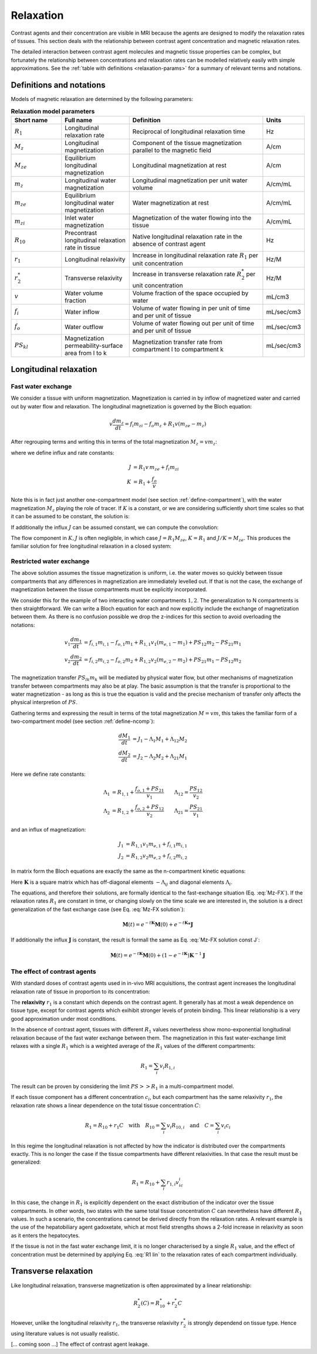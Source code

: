 .. _relaxation-theory:

Relaxation
----------

Contrast agents and their concentration are visible in MRI because the agents
are designed to modify the relaxation rates of tissues. This section deals 
with the relationship between contrast agent concentration and magnetic 
relaxation rates. 

The detailed interaction between contrast agent 
molecules and magnetic tissue properties can be complex, but fortunately 
the relationship between concentrations and relaxation rates can be modelled 
relatively easily with simple approximations. See the 
:ref:`table with definitions <relaxation-params>` for a summary of relevant 
terms and notations.

Definitions and notations
^^^^^^^^^^^^^^^^^^^^^^^^^

Models of magnetic relaxation are determined by the following parameters:

.. _relaxation-params:
.. list-table:: **Relaxation model parameters**
    :widths: 15 20 40 10
    :header-rows: 1

    * - Short name
      - Full name
      - Definition
      - Units
    * - :math:`R_1`
      - Longitudinal relaxation rate
      - Reciprocal of longitudinal relaxation time
      - Hz
    * - :math:`M_z`
      - Longitudinal magnetization
      - Component of the tissue magnetization parallel to the magnetic field
      - A/cm
    * - :math:`M_{ze}`
      - Equilibrium longitudinal magnetization
      - Longitudinal magnetization at rest
      - A/cm
    * - :math:`m_z`
      - Longitudinal water magnetization
      - Longitudinal magnetization per unit water volume
      - A/cm/mL
    * - :math:`m_{ze}`
      - Equilibrium longitudinal water magnetization
      - Water magnetization at rest
      - A/cm/mL
    * - :math:`m_{zi}`
      - Inlet water magnetization
      - Magnetization of the water flowing into the tissue
      - A/cm/mL
    * - :math:`R_{10}`
      - Precontrast longitudinal relaxation rate in tissue
      - Native longitudinal relaxation rate in the absence of contrast agent
      - Hz
    * - :math:`r_1`
      - Longitudinal relaxivity
      - Increase in longitudinal relaxation rate :math:`R_1` per unit 
        concentration
      - Hz/M
    * - :math:`r^*_2`
      - Transverse relaxivity
      - Increase in transverse relaxation rate :math:`R^*_2` per unit 
        concentration
      - Hz/M
    * - :math:`v`
      - Water volume fraction
      - Volume fraction of the space occupied by water
      - mL/cm3
    * - :math:`f_i`
      - Water inflow
      - Volume of water flowing in per unit of time and per unit of tissue
      - mL/sec/cm3
    * - :math:`f_o`
      - Water outflow
      - Volume of water flowing out per unit of time and per unit of tissue
      - mL/sec/cm3
    * - :math:`PS_{kl}`
      - Magnetization permeability-surface area from l to k
      - Magnetization transfer rate from compartment l to compartment k
      - mL/sec/cm3


.. _basics-relaxation-T1:

Longitudinal relaxation
^^^^^^^^^^^^^^^^^^^^^^^

.. _T1-FX:

Fast water exchange
+++++++++++++++++++

We consider a tissue with uniform magnetization. Magnetization is carried in by 
inflow of magnetized water and carried out by water flow and relaxation. The 
longitudinal magnetization is governed by the Bloch equation:

.. math::

    v\frac{dm_z}{dt} = f_i m_{zi} - f_o m_z + R_1 v (m_{ze} - m_z)

After regrouping terms and writing this in terms of the total magnetization 
:math:`M_z=vm_z`:

.. math::
  :label: Mz-FX

    \frac{dM_z}{dt} = J - KM_z

where we define influx and rate constants:

.. math::

    J &= R_1 v\, m_{ze} + f_i m_{zi}
    \\
    K &= R_1 + \frac{f_o}{v}

Note this is in fact just another one-compartment model (see 
section :ref:`define-compartment`), with the water magnetization :math:`M_z` 
playing the role of tracer. If :math:`K` is a constant, or we are 
considering sufficiently short time scales so that it can be assumed to be 
constant, the solution is:

.. math::
  :label: Mz-FX solution

    M_z = e^{-tK}M_z(0) + e^{-tK}*J(t)

If additionally the influx :math:`J` can be assumed constant, we can compute 
the convolution:

.. math::
  :label: Mz-FX solution const J

    M_z = e^{-tK}M_z(0) + \left(1-e^{-tK}\right)K^{-1} J

The flow component in :math:`K, J` is often negligible, in which case 
:math:`J=R_1M_{ze}`, :math:`K=R_1` and :math:`J/K=M_{ze}`. This produces the 
familiar solution for free longitudinal relaxation in a closed system:

.. math::
  :label: Mz-FX solution noflow

    M_z = e^{-tR_1}M_z(0) + \left(1-e^{-tR_1}\right)M_{ze}


.. _T1-RX:

Restricted water exchange
+++++++++++++++++++++++++

The above solution assumes the tissue magnetization is uniform, i.e. the water 
moves so quickly between tissue compartments that any differences in 
magnetization are immediately levelled out. If that is not the case, the 
exchange of magnetization between the tissue compartments must be explicitly 
incorporated. 

We consider this for the example of two interacting water compartments 
:math:`1,2`. The generalization to N compartments is then straightforward. We 
can write a Bloch equation for each and now explicitly include the exchange 
of magnetization between them. As there is no confusion possible we drop 
the z-indices for this section to avoid overloading the notations:

.. math::

    v_1\frac{dm_1}{dt} &= f_{i,1}m_{i,1} - f_{o,1}m_1 
    + R_{1,1}v_1(m_{e,1}-m_1) + PS_{12}m_2 - PS_{21}m_1 
    \\
    v_2\frac{dm_2}{dt} &= f_{i,2}m_{i,2} - f_{o,2}m_2 
    + R_{1,2}v_2(m_{e,2}-m_2) + PS_{21}m_1 - PS_{12}m_2 

The magnetization transfer :math:`PS_{lk}m_k` will be mediated by 
physical water flow, but other mechanisms of magnetization transfer between 
compartments may also be at play. The basic assumption is that the 
transfer is proportional to the water magnetization - as long as this is true 
the equation is valid and the precise mechanism of transfer only affects the
physical interpretion of :math:`PS`.

Gathering terms and expressing the result in terms of the total magnetization 
:math:`M=vm`, this takes the familiar form of a two-compartment model 
(see section :ref:`define-ncomp`):

.. math::

    \frac{dM_1}{dt} &= J_1 - \Lambda_1M_1 + \Lambda_{12}M_2 
    \\
    \frac{dM_2}{dt} &= J_2 - \Lambda_2M_2 + \Lambda_{21}M_1

Here we define rate constants:

.. math::

    \Lambda_1 &= R_{1,1} + \frac{f_{o,1} + PS_{21}}{v_1} \qquad 
    \Lambda_{12}=\frac{PS_{12}}{v_2}
    \\
    \Lambda_2 &= R_{1,2} + \frac{f_{o,2} + PS_{12}}{v_2} \qquad 
    \Lambda_{21}=\frac{PS_{21}}{v_1}

and an influx of magnetization:

.. math::

    J_1 &=  R_{1,1}v_1 m_{e,1} + f_{i,1}m_{i,1}
    \\
    J_2 &=  R_{1,2}v_2 m_{e,2} + f_{i,2}m_{i,2}

In matrix form the Bloch equations are exactly the same as the n-compartment 
kinetic equations:

.. math::
  :label: Mz-RX

    \frac{d\mathbf{M}}{dt} = \mathbf{J} - \mathbf{K} \mathbf{M}

Here :math:`\mathbf{K}` is a square matrix which has off-diagonal elements 
:math:`-\Lambda_{ij}` and diagonal elements :math:`\Lambda_i`. 

The equations, and therefore their solutions, are formally identical to the 
fast-exchange situation (Eq. :eq:`Mz-FX`). If the relaxation rates :math:`R_1` 
are constant in time, or changing slowly on the time scale we are interested 
in, the solution is a direct generalization of the fast exchange case (see 
Eq. :eq:`Mz-FX solution`):

.. math::

  \mathbf{M}(t) = e^{-t\mathbf{K}}\mathbf{M}(0) 
  + e^{-t\mathbf{K}}*\mathbf{J}

If additionally the influx :math:`\mathbf{J}` is constant, the result is 
formall the same as Eq. :eq:`Mz-FX solution const J`:

.. math::

  \mathbf{M}(t) = e^{-t\mathbf{K}}\mathbf{M}(0) 
  + \left(1-e^{-t\mathbf{K}}\right) \mathbf{K}^{-1}\mathbf{J}


The effect of contrast agents
+++++++++++++++++++++++++++++

With standard doses of contrast agents used in in-vivo MRI acquisitions, the 
contrast agent increases the longitudinal relaxation rate of tissue in 
proportion to its concentration:

.. math::
  :label: R1 lin

  R_1(c) = R_{10} + r_1 c

The **relaxivity** :math:`r_1` is a constant which depends on the contrast agent. 
It generally has at most a weak dependence on tissue type, except for contrast 
agents which exihibit stronger levels of protein binding. This linear 
relationship is a very good approximation under most conditions. 

In the absence of contrast agent, tissues with different :math:`R_1` values 
nevertheless show mono-exponential longitudinal relaxation because of 
the fast water exchange between them. The magnetization in this fast 
water-exchange limit relaxes with a single :math:`R_1` which is a weighted 
average of the :math:`R_1` values of the different compartments:

.. math::

  R_1 = \sum_i v_i R_{1,i}

The result can be proven by considering the limit :math:`PS>>R_1` in a 
multi-compartment model. 

If each tissue component has a different concentration :math:`c_i`, but each 
compartment has the same relaxivity :math:`r_1`, the relaxation rate shows a 
linear dependence on the total tissue concentration :math:`C`:

.. math::

  R_1 = R_{10} + r_1 C 
  \quad\textrm{with}\quad
  R_{10} = \sum_i v_i R_{10,i}
  \quad\textrm{and}\quad
  C = \sum_i v_i c_i

In this regime the longitudinal relaxation is not affected by how the 
indicator is distributed over the compartments exactly. 
This is no longer the case if the tissue compartments have 
different relaxivities. In that case the result must be generalized:

.. math::

  R_1 = R_{10} + \sum_i  r_{1,i} v_ic_i

In this case, the change in :math:`R_1` is explicitly dependent on the exact 
distribution of the indicator over the tissue compartments. In other words, 
two states with 
the same total tissue concentration :math:`C` can nevertheless 
have different :math:`R_1` values. In such a scenario, the concentrations 
cannot be derived directly from the relaxation rates. A relevant example is 
the use of the hepatobiliary agent gadoxetate, which at 
most field strengths shows a 2-fold increase in relaxivity as soon as it 
enters the hepatocytes.

If the tissue is not in the fast water exchange limit, it is no longer 
characterised by a single :math:`R_1` value, and the effect of concentration 
must be determined by applying Eq. :eq:`R1 lin` to the relaxation rates of 
each compartment individually. 


Transverse relaxation
^^^^^^^^^^^^^^^^^^^^^

Like longitudinal relaxation, transverse magnetization is often approximated 
by a linear relationship:

.. math::

  R^*_2(C) = R^*_{10} + r^*_2 C

However, unlike the longitudinal relaxivity :math:`r_1`, the transverse 
relaxivity :math:`r^*_2` is strongly dependend on tissue type. Hence using 
literature values is not usually realistic.  

[... coming soon ...] The effect of contrast agent leakage.















